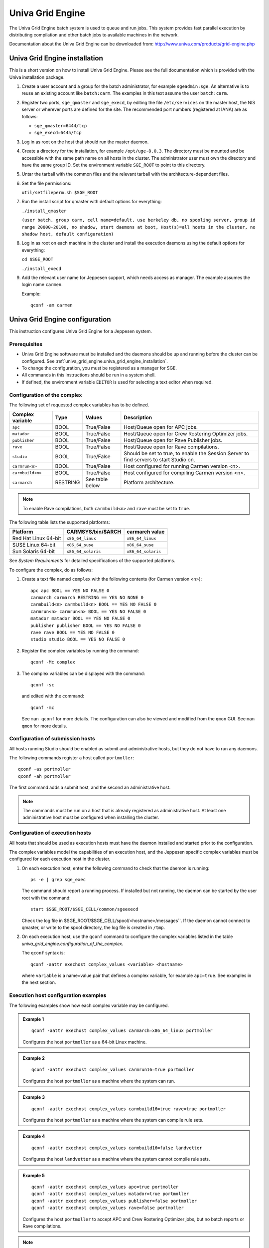 Univa Grid Engine
=================

The Univa Grid Engine batch system is used to queue and run jobs. This system
provides fast parallel execution by distributing compilation and other batch
jobs to available machines in the network.

Documentation about the Univa Grid Engine can be downloaded from: http://www.univa.com/products/grid-engine.php

.. _univa_grid_engine.univa_grid_engine_installation:

Univa Grid Engine installation
------------------------------

This is a short version on how to install Univa Grid Engine. Please see the full
documentation which is provided with the Univa installation package.

#. Create a user account and a group for the batch administrator, for example
   ``sgeadmin:sge``. An alternative is to reuse an existing account like ``batch:carm``. The examples in this text assume the user ``batch:carm``.
#. Register two ports, ``sge_qmaster`` and ``sge_execd``, by editing the file
   ``/etc/services`` on the master host, the NIS server or wherever ports are defined for the site. The recommended port numbers (registered at IANA)
   are as follows:
   
   * ``sge_qmaster=6444/tcp``
   * ``sge_execd=6445/tcp``

#. Log in as root on the host that should run the master daemon.
#. Create a directory for the installation, for example ``/opt/uge-8.0.3``. The
   directory must be mounted and be accessible with the same path name on
   all hosts in the cluster. The administrator user must own the directory and
   have the same group ID. Set the environment variable ``SGE_ROOT`` to point
   to this directory.


#. Untar the tarball with the common files and the relevant tarball with the
   architecture-dependent files.

#. Set the file permissions:
   
   ``util/setfileperm.sh $SGE_ROOT``
#. Run the install script for qmaster with default options for everything:
   
   ``./install_qmaster``
   
   ``(user batch, group carm, cell name=default, use berkeley db,
   no spooling server, group id range 20000-20100, no shadow,
   start daemons at boot, Host(s)=all hosts in the cluster, no
   shadow host, default configuration)``

#. Log in as root on each machine in the cluster and install the execution daemons using the default options for everything:
   
   ``cd $SGE_ROOT``
   
   ``./install_execd``

#. Add the relevant user name for Jeppesen support, which needs access as
   manager. The example assumes the login name ``carmen``.

   Example::

     qconf -am carmen

Univa Grid Engine configuration
-------------------------------

This instruction configures Univa Grid Engine for a Jeppesen system.

Prerequisites
^^^^^^^^^^^^^

* Univa Grid Engine software must be installed and the daemons should be up
  and running before the cluster can be configured. See :ref:`univa_grid_engine.univa_grid_engine_installation`.
* To change the configuration, you must be registered as a manager for SGE.
* All commands in this instructions should be run in a system shell.
* If defined, the environment variable ``EDITOR`` is used for selecting a text
  editor when required.

Configuration of the complex
^^^^^^^^^^^^^^^^^^^^^^^^^^^^
The following set of requested complex variables has to be defined.

==================== ======== =============== =======================================================================================
Complex variable     Type     Values          Description
==================== ======== =============== =======================================================================================
``apc``              BOOL     True/False      Host/Queue open for APC jobs.
``matador``          BOOL     True/False      Host/Queue open for Crew Rostering Optimizer jobs.
``publisher``        BOOL     True/False      Host/Queue open for Rave Publisher jobs.
``rave``             BOOL     True/False      Host/Queue open for Rave compilations.
``studio``           BOOL     True/False      Should be set to true, to enable the Session Server to find servers to start Studio on.
``carmrun<n>``       BOOL     True/False      Host configured for running Carmen version <n>.
``carmbuild<n>``     BOOL     True/False      Host configured for compiling Carmen version <n>.
``carmarch``         RESTRING See table below Platform architecture.
==================== ======== =============== =======================================================================================

.. note::

   To enable Rave compilations, both ``carmbuild<n>`` and ``rave`` must be set to ``true``.

The following table lists the supported platforms:

==================== ================== ==================
Platform             CARMSYS/bin/$ARCH  carmarch value
==================== ================== ==================
Red Hat Linux 64-bit ``x86_64_linux``   ``x86_64_linux``
SUSE Linux 64-bit    ``x86_64_suse``    ``x86_64_suse``
Sun Solaris 64-bit   ``x86_64_solaris`` ``x86_64_solaris``
==================== ================== ==================

See *System Requirements* for detailed specifications of the supported platforms.

To configure the complex, do as follows:

#. Create a text file named ``complex`` with the following contents (for Carmen version <n>)::
   
     apc apc BOOL == YES NO FALSE 0
     carmarch carmarch RESTRING == YES NO NONE 0
     carmbuild<n> carmbuild<n> BOOL == YES NO FALSE 0
     carmrun<n> carmrun<n> BOOL == YES NO FALSE 0
     matador matador BOOL == YES NO FALSE 0
     publisher publisher BOOL == YES NO FALSE 0
     rave rave BOOL == YES NO FALSE 0
     studio studio BOOL == YES NO FALSE 0

#. Register the complex variables by running the command::

     qconf -Mc complex

#. The complex variables can be displayed with the command::
      
     qconf -sc

   and edited with the command::
    
     qconf -mc

   See ``man qconf`` for more details. The configuration can also be viewed and
   modified from the ``qmon`` GUI. See ``man qmon`` for more details.

Configuration of submission hosts
^^^^^^^^^^^^^^^^^^^^^^^^^^^^^^^^^
All hosts running Studio should be enabled as submit and administrative
hosts, but they do not have to run any daemons.

The following commands register a host called ``portmoller``::

  qconf -as portmoller
  qconf -ah portmoller

The first command adds a submit host, and the second an administrative host.

.. note::

   The commands must be run on a host that is already registered as administrative host.
   At least one administrative host must be configured when installing the cluster.

Configuration of execution hosts
^^^^^^^^^^^^^^^^^^^^^^^^^^^^^^^^
All hosts that should be used as execution hosts must have the daemon
installed and started prior to the configuration.

The complex variables model the capabilities of an execution host, and the
Jeppesen specific complex variables must be configured for each execution
host in the cluster.

#. On each execution host, enter the following command to check that the daemon is running::
   
     ps -e | grep sge_exec

   The command should report a running process. If installed but not running, the daemon can be started by the user root with the command::
   
     start $SGE_ROOT/$SGE_CELL/common/sgeexecd

   Check the log file in    $SGE_ROOT/$SGE_CELL/spool/<hostname>/messages``.
   If the daemon cannot connect to qmaster, or write to the spool
   directory, the log file is created in ``/tmp``.

#. On each execution host, use the ``qconf`` command to configure the complex variables listed in the table `univa_grid_engine.configuration_of_the_complex`.
   
   The ``qconf`` syntax is::
      
     qconf -aattr exechost complex_values <variable> <hostname>

   where ``variable`` is a name=value pair that defines a complex variable,
   for example ``apc=true``. See examples in the next section.

Execution host configuration examples
^^^^^^^^^^^^^^^^^^^^^^^^^^^^^^^^^^^^^
The following examples show how each complex variable may be configured.

.. admonition:: Example 1

   ::
   
     qconf -aattr exechost complex_values carmarch=x86_64_linux portmoller

   Configures the host ``portmoller`` as a 64-bit Linux machine.

.. admonition:: Example 2

   ::
  
     qconf -aattr exechost complex_values carmrun16=true portmoller

   Configures the host ``portmoller`` as a machine where the system can run.

.. admonition:: Example 3

   ::
   
     qconf -aattr exechost complex_values carmbuild16=true rave=true portmoller

   Configures the host ``portmoller`` as a machine where the system can compile rule sets.

.. admonition:: Example 4
   
   ::
   
     qconf -aattr exechost complex_values carmbuild16=false landvetter

   Configures the host ``landvetter`` as a machine where the system cannot compile rule sets.

.. admonition:: Example 5
   
   ::
   
     qconf -aattr exechost complex_values apc=true portmoller
     qconf -aattr exechost complex_values matador=true portmoller
     qconf -aattr exechost complex_values publisher=false portmoller
     qconf -aattr exechost complex_values rave=false portmoller

   Configures the host ``portmoller`` to accept APC and Crew Rostering Optimizer
   jobs, but no batch reports or Rave compilations.

.. note::
   
   The complex variable studio is reserved for future use, and should be set to
   ``false`` on all execution hosts for the time being::

     qconf -aattr exechost complex_values studio=false `qconf -sel`

Displaying and editing the host configuration
^^^^^^^^^^^^^^^^^^^^^^^^^^^^^^^^^^^^^^^^^^^^^
The configuration of a host can be displayed with the command::
  
  qconf -se <hostname>

The configuration of a host can be edited with the command::
  
  qconf -me <hostname>

See ``man qconf`` for more details. The configuration can also be viewed and
modified from the graphical user interface ``qmon``. See ``man qmon`` for more
details.

Checking the host configuration
^^^^^^^^^^^^^^^^^^^^^^^^^^^^^^^
Use the command ``qhost`` to check the host configurations. The result is filtered with respect to the complex values defined on the hosts. Note that
``global`` is a special object and not a host.

.. admonition:: Example 1

   ::
   
     qhost -l carmrun16=true,apc=true
     qhost -l carmrun16=true,matador=true
     qhost -l carmrun16=true,publisher=true

   Lists the hosts that are open for APC, Crew Rostering Optimizer and batch reports.

.. admonition:: Example 2

   ::
   
     qhost -l carmbuild16=true,rave=true

   Lists the hosts that are open for Rave compilations.

.. admonition:: Example 3

   ::
   
     qhost -l carmbuild16=true,rave=true,carmarch='x86_64*'

   Lists the hosts that are able to run a particular architecture by adding a resource requirement for ``carmarch``.

Configuration of queues
^^^^^^^^^^^^^^^^^^^^^^^
.. note::
  
   The resource studio is currently not used, but still defined as it will be used by future Jeppesen releases.
 
#. The ``all.q`` queue is configured by default when installing SGE. It can be
   used without modifications as the only queue, but it is recommended to
   either remove this queue, or to disable it for Jeppesen jobs.
   To completely remove ``all.q`` issue the command::
     
     qconf -dq all.q

   To keep ``all.q`` but disable it for all Jeppesen jobs::
   
     qconf -aattr queue complex_values apc=false all.q
     qconf -aattr queue complex_values carmbuild<n>=false all.q
     qconf -aattr queue complex_values carmrun<n>=false all.q
     qconf -aattr queue complex_values matador=false all.q
     qconf -aattr queue complex_values rave=false all.q
     qconf -aattr queue complex_values studio=false all.q
     qconf -aattr queue complex_values publisher=false all.q

#. Add a queue named ``opt`` by running the command::

     qconf -aq opt

   An editor showing the queue configuration for the new ``opt`` queue is displayed. Close the editor without changing the configuration.
  
   ``opt`` will be the default queue for all Jeppesen batch jobs, except Rave compilations. The name ``opt`` is not mandatory.

#. Add a queue named rave::

     qconf -aq rave

   ``rave`` will be the default queue for all Jeppesen Rave compilations. The name ``rave`` is not mandatory.

#. It is recommended that the ``opt`` and ``rave`` queues are attached to all hosts
   in the cluster through the host alias ``@allhosts``::

     qconf -aattr queue hostlist @allhosts opt rave

   In this way, new hosts added in the future automatically appear in the queues.

#. If there is a preferred order to allocate hosts for jobs, which is usually the
   case if some hosts are faster than others, the allocation order can be configured by setting the sequence order. The following example assumes that
   there are two identical fast hosts named ``one`` and ``two``, and one slow host
   with the name ``three``.

   .. admonition:: Example 1

      First, configure the scheduler to use sequence numbers::
   
        qconf -msconf

      Change the line ``queue_sort_method load`` to ``queue_sort_method seqno`` in the displayed editor, then save and exit.
   
      Configure the opt and rave queues to first use the faster machines one
      and two by giving them a lower sequence number::
   
        qconf -rattr queue seq_no '0,[one=1],[two=1],[three=2]' opt
        rave

      (Sequence number 0 will be the default value for all hosts that are not given a specific value.)

#. Remove any load thresholds from the ``opt`` and ``rave`` queues::

     qconf -rattr queue load_thresholds none opt rave

   Thresholds are primarily interesting when configuring queues for low priority jobs.

#. Set the priority for the jobs in the ``opt`` queue to be of lower priority than
   Rave compilations (higher number gives lower priority)::
   
     qconf -rattr queue priority 0 rave
     qconf -rattr queue priority 10 opt

#. Allow the queues to be restarted::

     qconf -rattr queue rerun true opt rave

   This will allow jobs to be restarted in case a host becomes unavailable during the execution of a job.

#. Configure the number of slots the queues should have on each host. It is recommended to use one slot per processor.

   .. admonition:: Example 2

      The following example assumes that the hosts ``one`` and ``two`` have four
      processors, and all other hosts have two processors.::
     
        qconf -rattr queue slots '2,[one=4],[two=4]' opt rave

#. Open the ``opt`` queue for optimization jobs and batch reports, but close it
   for other types of Jeppesen jobs::
   
     qconf -aattr queue complex_values apc=true opt
     qconf -aattr queue complex_values matador=true opt
     qconf -aattr queue complex_values rave=false opt
     qconf -aattr queue complex_values studio=false opt
     qconf -aattr queue complex_values publisher=true opt

#. Open the Rave queue for Rave compilations, but close it for other types of
   Jeppesen jobs::
   
     qconf -aattr queue complex_values apc=false rave
     qconf -aattr queue complex_values matador=false rave
     qconf -aattr queue complex_values rave=true rave
     qconf -aattr queue complex_values studio=false rave
     qconf -aattr queue complex_values publisher=false rave

#. The queue configurations can be displayed with the commands::

     qconf -sq opt
     qconf -sq rave

   and edited with the commands::
   
     qconf -mq opt
     qconf -mq rave

   See ``man qconf`` for more details.

   The configuration can also be viewed and modified from the graphical
   user interface qmon. See man qmon for more details.

#. Use the command ``qselect`` to check the queue instances. The result will
   be filtered with respect to the complex values defined on the host and on
   the queue.

   .. admonition:: Example 3

      ::
   
        qselect -l carmrun16,apc
        qselect -l carmrun16,matador
        qselect -l carmrun16,publisher

      Lists the queue instances that are open for APC, Crew Rostering Optimizer and batch reports.

   .. admonition:: Example 4

      ::
     
        qselect -l carmbuild16,rave

      Lists the queue instances that are open for Rave compilations.
  
   You can also list the queue instances that are open for a particular architecture by adding a resource requirement for carmarch.
   For the Rave compilations to work it is absolutely necessary that there is at least one open
   queue instance for each platform that the CARMUSR is configured to
   compile rules for. Check the variables ``GPC_ARCHS``, ``APC_ARCHS`` and
   ``MATADOR_ARCHS`` in ``$CARMSUR/CONFIG.extension.site``, or anywhere else where these variables are defined, to get the actual configuration.

   .. admonition:: Example 5

      ::
      
        qselect -l carmbuild16,rave,carmarch='x86_64_linux*'

Setting up environment for parallel APC and building Rave rules
^^^^^^^^^^^^^^^^^^^^^^^^^^^^^^^^^^^^^^^^^^^^^^^^^^^^^^^^^^^^^^^
Create a new parallel environment for APC with the command ``qconf -ap apc`` with the following parameters:

===================== =============
Parameter             Value
===================== =============
``pe_name``           ``apc``
``slots``             ``999``
``user_lists``        ``NONE``
``xuser_lists``       ``NONE``
``start_proc_args``   ``/bin/true``
``stop_proc_args``    ``/bin/true``
``allocation_rule``   ``$pe_slots``
``control_slaves``    ``TRUE``
``job_is_first_task`` ``TRUE``
``urgency_slots``     ``max``
===================== =============

Enable the ``apc`` environment in all queues that should run APC jobs with the
following command (assuming a queue name ``opt``)::

  qconf -aattr queue pe_list apc opt

Advanced configurations
^^^^^^^^^^^^^^^^^^^^^^^
Expert administrators may add additional queues as described in the SGE
manuals. A Jeppesen system will not request any particular queue name, but
will use the resource requirements above when submitting jobs.

Additional resource requirements and command line parameters for qsub can
be defined in the external table:

``$CARMUSR/data/config/SGEOptions.etab``

(template in ``$CARMSYS/data/config/SGEOptions.etab``).

The pick-list displayed in the Submit form in Studio is generated from the
first column. The corresponding string in the second column is used as extra
parameters for ``qsub`` when submitting optimization jobs or batch reports.
There is currently no similar way to add extra parameters for Rave compilations.

See ``man qsub`` for further details on parameters for ``qsub``.

Separate queues for master job and helper jobs
^^^^^^^^^^^^^^^^^^^^^^^^^^^^^^^^^^^^^^^^^^^^^^
For rostering optimization jobs it is possible to have two sets of resource
requirements and command line parameters, one for the master job and one
for the helper jobs.

Add a new external table, ``SGEHelperOptions.etab`` with the same format as
SGEOptions.etab and place it in the same directory, ``$CARMUSR/data/config``.
Define the master job resource requirements and command line
parameters in ``SGEOptions.etab`` and the helper job resource requirements
and command line parameters in ``SGEHelperOptions.etab``.

When starting an optimization job, the **Batch Options** pick-list will read
from ``SGEOptions.etab``, while the **Helper Options** pick-list will read from
``SGEHelperOptions.etab``. If no ``SGEHelperOptions.etab`` is found, the
**Helper Options** pick-list will read from the default ``SGEOptions.etab``.

Configure the Studio batch viewer in CARMSYS
^^^^^^^^^^^^^^^^^^^^^^^^^^^^^^^^^^^^^^^^^^^^
Perform the following steps to configure the Studio batch viewer:

#. Unpack the CARMSYS for user batch. The example assumes that the
   CARMSYS is unpacked and located in

   ``/opt/Carmen/batch/CARMSYS``.
#. In ``/opt/Carmen/batch/CARMSYS`` create the following directories with
   read and write permissions for user and group of users running the batchviewer:
   ``tmp``
   
   ``tmp/BatchViewer``

#. Set the following environment variables and add them to the file ``CONFIG_extension`` in the CARMUSR::

     PYBATCHSYS=/opt/Carmen/batch/CARMSYS
     PYBATCHTMP= $PYBATCHSYS/tmp
     PYBATCHLIB= $PYBATCHSYS/lib/python

   You do not necessarily need to install a separate CARMSYS for the batch.

Jeppesen Batch Viewer Daemon start and stop
----------------------------------------------------
**Start**

Start the Univa Grid Engine daemon as user batch with the command::

  $CARMSYS/bin/start_gridengine_daemon

Before you start the daemon you have to assure that you are the correct user
and that you have set the environment variables correct.

**Stop**

Stop the Univa Grid Engine daemon as user batch with the command::

  $CARMSYS/bin/stop_batchviewer_daemon

**Ping**

Ping the Univa Grid Engine daemon as user batch with the command::

  $CARMSYS/bin/ping_batchviewer_daemon

Univa Grid Engine backup
------------------------

Backup copies of the Univa Grid configuration should be made regularly and
before any major reconfigurations. Run the installation script with the ``bup``
flag and default options for everything else.::

  cd $SGE_ROOT
  ./inst_sge -bup

The result is a tar file ``default/backup/backup.tar.gz`` which contains
the entire configuration.

Univa Grid Engine command line options
--------------------------------------

To list all administrative hosts::

  qconf -sh

To list all submit hosts::

  qconf -ss

To list all execution hosts::
  
  qconf -sel

To change the number of slots possible per machine in the ``rave`` queue:

#. Issue the command::
   
     qconf -mq rave

#. Go to the line beginning with ``hosts``. The number shown is the default
   number of slots for all hosts in the queue. To change the number of slots
   for machine ``portmoller`` to ``1``, modify the line according to:
   
   ``hosts 2,[portmoller=1]``

#. Configure the attributes per host in ``qmon``.

Local spooling
--------------
In order to reduce NFS traffic generated by Grid Engine, you might want to
consider using local spooling. The downside is that logfiles will not be available on NFS, and in order to get hold of these you need to access them on each
server.

Installation
^^^^^^^^^^^^

#. For each execution and master node, create a local spool directory::

     mkdir /var/spool/sge
     chown sgeadmin:root /var/spool/sge

#. Install ``qmaster`` as described here:

   http://wikis.sun.com/display/GridEngine/How+to+Install+the+Master+Host.

#. Install ``execd`` as described here:
   http://wikis.sun.com/display/GridEngine/Example+Execution+Host+Installation

   In step 12 ("Local execd spool directory configuration"), answer yes to the
   question: "Do you want to configure a local spool directory?".
   As local spool directory, enter the one created above (``/var/spool/sge``).
